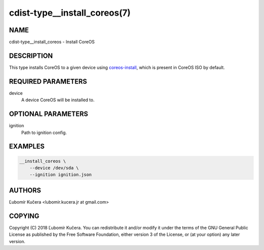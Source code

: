 cdist-type__install_coreos(7)
=============================

NAME
----

cdist-type__install_coreos - Install CoreOS

DESCRIPTION
-----------

This type installs CoreOS to a given device using coreos-install_, which is
present in CoreOS ISO by default.

.. _coreos-install: https://raw.githubusercontent.com/coreos/init/master/bin/coreos-install

REQUIRED PARAMETERS
-------------------

device
    A device CoreOS will be installed to.

OPTIONAL PARAMETERS
-------------------

ignition
    Path to ignition config.

EXAMPLES
--------

.. code-block:: sh

    __install_coreos \
        --device /dev/sda \
        --ignition ignition.json


AUTHORS
-------

Ľubomír Kučera <lubomir.kucera.jr at gmail.com>

COPYING
-------

Copyright \(C) 2018 Ľubomír Kučera. You can redistribute it
and/or modify it under the terms of the GNU General Public License as
published by the Free Software Foundation, either version 3 of the
License, or (at your option) any later version.
